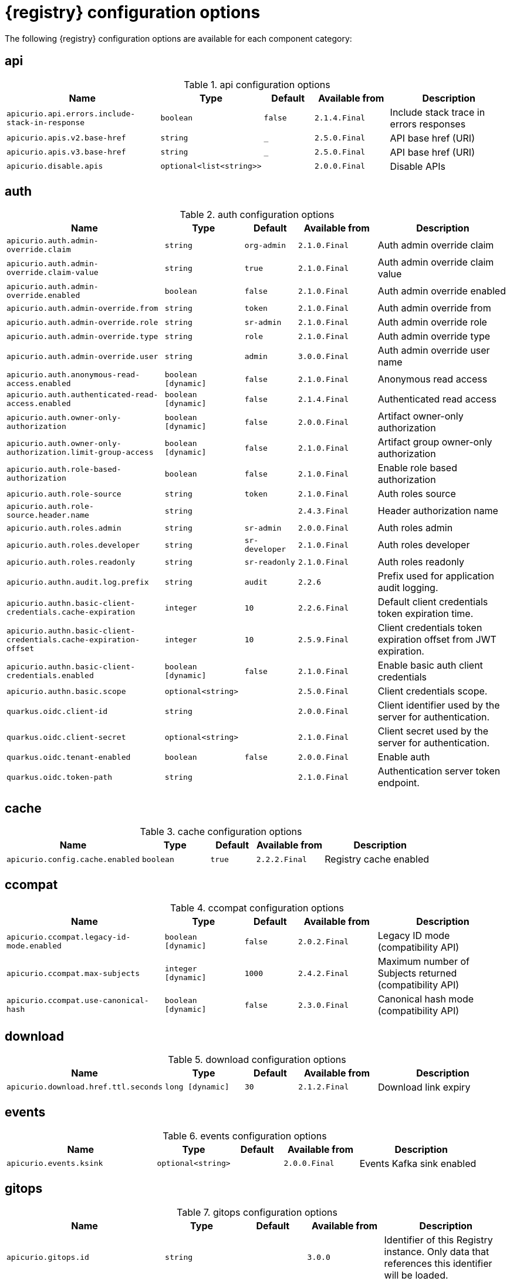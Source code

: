 [id="all-registry-configs_{context}"]
= {registry} configuration options

The following {registry} configuration options are available for each component category:

== api
.api configuration options
[.table-expandable,width="100%",cols="6,3,2,3,5",options="header"]
|===
|Name
|Type
|Default
|Available from
|Description
|`apicurio.api.errors.include-stack-in-response`
|`boolean`
|`false`
|`2.1.4.Final`
|Include stack trace in errors responses
|`apicurio.apis.v2.base-href`
|`string`
|`_`
|`2.5.0.Final`
|API base href (URI)
|`apicurio.apis.v3.base-href`
|`string`
|`_`
|`2.5.0.Final`
|API base href (URI)
|`apicurio.disable.apis`
|`optional<list<string>>`
|
|`2.0.0.Final`
|Disable APIs
|===

== auth
.auth configuration options
[.table-expandable,width="100%",cols="6,3,2,3,5",options="header"]
|===
|Name
|Type
|Default
|Available from
|Description
|`apicurio.auth.admin-override.claim`
|`string`
|`org-admin`
|`2.1.0.Final`
|Auth admin override claim
|`apicurio.auth.admin-override.claim-value`
|`string`
|`true`
|`2.1.0.Final`
|Auth admin override claim value
|`apicurio.auth.admin-override.enabled`
|`boolean`
|`false`
|`2.1.0.Final`
|Auth admin override enabled
|`apicurio.auth.admin-override.from`
|`string`
|`token`
|`2.1.0.Final`
|Auth admin override from
|`apicurio.auth.admin-override.role`
|`string`
|`sr-admin`
|`2.1.0.Final`
|Auth admin override role
|`apicurio.auth.admin-override.type`
|`string`
|`role`
|`2.1.0.Final`
|Auth admin override type
|`apicurio.auth.admin-override.user`
|`string`
|`admin`
|`3.0.0.Final`
|Auth admin override user name
|`apicurio.auth.anonymous-read-access.enabled`
|`boolean [dynamic]`
|`false`
|`2.1.0.Final`
|Anonymous read access
|`apicurio.auth.authenticated-read-access.enabled`
|`boolean [dynamic]`
|`false`
|`2.1.4.Final`
|Authenticated read access
|`apicurio.auth.owner-only-authorization`
|`boolean [dynamic]`
|`false`
|`2.0.0.Final`
|Artifact owner-only authorization
|`apicurio.auth.owner-only-authorization.limit-group-access`
|`boolean [dynamic]`
|`false`
|`2.1.0.Final`
|Artifact group owner-only authorization
|`apicurio.auth.role-based-authorization`
|`boolean`
|`false`
|`2.1.0.Final`
|Enable role based authorization
|`apicurio.auth.role-source`
|`string`
|`token`
|`2.1.0.Final`
|Auth roles source
|`apicurio.auth.role-source.header.name`
|`string`
|
|`2.4.3.Final`
|Header authorization name
|`apicurio.auth.roles.admin`
|`string`
|`sr-admin`
|`2.0.0.Final`
|Auth roles admin
|`apicurio.auth.roles.developer`
|`string`
|`sr-developer`
|`2.1.0.Final`
|Auth roles developer
|`apicurio.auth.roles.readonly`
|`string`
|`sr-readonly`
|`2.1.0.Final`
|Auth roles readonly
|`apicurio.authn.audit.log.prefix`
|`string`
|`audit`
|`2.2.6`
|Prefix used for application audit logging.
|`apicurio.authn.basic-client-credentials.cache-expiration`
|`integer`
|`10`
|`2.2.6.Final`
|Default client credentials token expiration time.
|`apicurio.authn.basic-client-credentials.cache-expiration-offset`
|`integer`
|`10`
|`2.5.9.Final`
|Client credentials token expiration offset from JWT expiration.
|`apicurio.authn.basic-client-credentials.enabled`
|`boolean [dynamic]`
|`false`
|`2.1.0.Final`
|Enable basic auth client credentials
|`apicurio.authn.basic.scope`
|`optional<string>`
|
|`2.5.0.Final`
|Client credentials scope.
|`quarkus.oidc.client-id`
|`string`
|
|`2.0.0.Final`
|Client identifier used by the server for authentication.
|`quarkus.oidc.client-secret`
|`optional<string>`
|
|`2.1.0.Final`
|Client secret used by the server for authentication.
|`quarkus.oidc.tenant-enabled`
|`boolean`
|`false`
|`2.0.0.Final`
|Enable auth
|`quarkus.oidc.token-path`
|`string`
|
|`2.1.0.Final`
|Authentication server token endpoint.
|===

== cache
.cache configuration options
[.table-expandable,width="100%",cols="6,3,2,3,5",options="header"]
|===
|Name
|Type
|Default
|Available from
|Description
|`apicurio.config.cache.enabled`
|`boolean`
|`true`
|`2.2.2.Final`
|Registry cache enabled
|===

== ccompat
.ccompat configuration options
[.table-expandable,width="100%",cols="6,3,2,3,5",options="header"]
|===
|Name
|Type
|Default
|Available from
|Description
|`apicurio.ccompat.legacy-id-mode.enabled`
|`boolean [dynamic]`
|`false`
|`2.0.2.Final`
|Legacy ID mode (compatibility API)
|`apicurio.ccompat.max-subjects`
|`integer [dynamic]`
|`1000`
|`2.4.2.Final`
|Maximum number of Subjects returned (compatibility API)
|`apicurio.ccompat.use-canonical-hash`
|`boolean [dynamic]`
|`false`
|`2.3.0.Final`
|Canonical hash mode (compatibility API)
|===

== download
.download configuration options
[.table-expandable,width="100%",cols="6,3,2,3,5",options="header"]
|===
|Name
|Type
|Default
|Available from
|Description
|`apicurio.download.href.ttl.seconds`
|`long [dynamic]`
|`30`
|`2.1.2.Final`
|Download link expiry
|===

== events
.events configuration options
[.table-expandable,width="100%",cols="6,3,2,3,5",options="header"]
|===
|Name
|Type
|Default
|Available from
|Description
|`apicurio.events.ksink`
|`optional<string>`
|
|`2.0.0.Final`
|Events Kafka sink enabled
|===

== gitops
.gitops configuration options
[.table-expandable,width="100%",cols="6,3,2,3,5",options="header"]
|===
|Name
|Type
|Default
|Available from
|Description
|`apicurio.gitops.id`
|`string`
|
|`3.0.0`
|Identifier of this Registry instance. Only data that references this identifier will be loaded.
|`apicurio.gitops.repo.origin.branch`
|`string`
|`main`
|`3.0.0`
|Name of the branch in the remote git repository containing data to be loaded.
|`apicurio.gitops.repo.origin.uri`
|`string`
|
|`3.0.0`
|URI of the remote git repository containing data to be loaded.
|`apicurio.gitops.workdir`
|`string`
|`/tmp/apicurio-registry-gitops`
|`3.0.0`
|Path to GitOps working directory, which is used to store the local git repository.
|===

== health
.health configuration options
[.table-expandable,width="100%",cols="6,3,2,3,5",options="header"]
|===
|Name
|Type
|Default
|Available from
|Description
|`apicurio.liveness.errors.ignored`
|`optional<list<string>>`
|
|`1.2.3.Final`
|Ignored liveness errors
|`apicurio.metrics.PersistenceExceptionLivenessCheck.counterResetWindowDurationSec`
|`integer`
|`60`
|`1.0.2.Final`
|Counter reset window duration of persistence liveness check
|`apicurio.metrics.PersistenceExceptionLivenessCheck.disableLogging`
|`boolean`
|`false`
|`2.0.0.Final`
|Disable logging of persistence liveness check
|`apicurio.metrics.PersistenceExceptionLivenessCheck.errorThreshold`
|`integer`
|`1`
|`1.0.2.Final`
|Error threshold of persistence liveness check
|`apicurio.metrics.PersistenceExceptionLivenessCheck.statusResetWindowDurationSec`
|`integer`
|`300`
|`1.0.2.Final`
|Status reset window duration of persistence liveness check
|`apicurio.metrics.PersistenceTimeoutReadinessCheck.counterResetWindowDurationSec`
|`integer`
|`60`
|`1.0.2.Final`
|Counter reset window duration of persistence readiness check
|`apicurio.metrics.PersistenceTimeoutReadinessCheck.errorThreshold`
|`integer`
|`5`
|`1.0.2.Final`
|Error threshold of persistence readiness check
|`apicurio.metrics.PersistenceTimeoutReadinessCheck.statusResetWindowDurationSec`
|`integer`
|`300`
|`1.0.2.Final`
|Status reset window duration of persistence readiness check
|`apicurio.metrics.PersistenceTimeoutReadinessCheck.timeoutSec`
|`integer`
|`15`
|`1.0.2.Final`
|Timeout of persistence readiness check
|`apicurio.metrics.ResponseErrorLivenessCheck.counterResetWindowDurationSec`
|`integer`
|`60`
|`1.0.2.Final`
|Counter reset window duration of response liveness check
|`apicurio.metrics.ResponseErrorLivenessCheck.disableLogging`
|`boolean`
|`false`
|`2.0.0.Final`
|Disable logging of response liveness check
|`apicurio.metrics.ResponseErrorLivenessCheck.errorThreshold`
|`integer`
|`1`
|`1.0.2.Final`
|Error threshold of response liveness check
|`apicurio.metrics.ResponseErrorLivenessCheck.statusResetWindowDurationSec`
|`integer`
|`300`
|`1.0.2.Final`
|Status reset window duration of response liveness check
|`apicurio.metrics.ResponseTimeoutReadinessCheck.counterResetWindowDurationSec`
|`instance<integer>`
|`60`
|`1.0.2.Final`
|Counter reset window duration of response readiness check
|`apicurio.metrics.ResponseTimeoutReadinessCheck.errorThreshold`
|`instance<integer>`
|`1`
|`1.0.2.Final`
|Error threshold of response readiness check
|`apicurio.metrics.ResponseTimeoutReadinessCheck.statusResetWindowDurationSec`
|`instance<integer>`
|`300`
|`1.0.2.Final`
|Status reset window duration of response readiness check
|`apicurio.metrics.ResponseTimeoutReadinessCheck.timeoutSec`
|`instance<integer>`
|`10`
|`1.0.2.Final`
|Timeout of response readiness check
|`apicurio.storage.metrics.cache.check-period.ms`
|`long`
|`30000`
|`2.1.0.Final`
|Storage metrics cache check period
|===

== import
.import configuration options
[.table-expandable,width="100%",cols="6,3,2,3,5",options="header"]
|===
|Name
|Type
|Default
|Available from
|Description
|`apicurio.import.url`
|`optional<url>`
|
|`2.1.0.Final`
|The import URL
|===

== kafka
.kafka configuration options
[.table-expandable,width="100%",cols="6,3,2,3,5",options="header"]
|===
|Name
|Type
|Default
|Available from
|Description
|`apicurio.events.kafka.topic`
|`optional<string>`
|
|`2.0.0.Final`
|Events Kafka topic
|`apicurio.events.kafka.topic-partition`
|`optional<integer>`
|
|`2.0.0.Final`
|Events Kafka topic partition
|===

== limits
.limits configuration options
[.table-expandable,width="100%",cols="6,3,2,3,5",options="header"]
|===
|Name
|Type
|Default
|Available from
|Description
|`apicurio.limits.config.max-artifact-labels`
|`long`
|`-1`
|`2.2.3.Final`
|Max artifact labels
|`apicurio.limits.config.max-artifact-properties`
|`long`
|`-1`
|`2.1.0.Final`
|Max artifact properties
|`apicurio.limits.config.max-artifacts`
|`long`
|`-1`
|`2.1.0.Final`
|Max artifacts
|`apicurio.limits.config.max-description-length`
|`long`
|`-1`
|`2.1.0.Final`
|Max artifact description length
|`apicurio.limits.config.max-label-size`
|`long`
|`-1`
|`2.1.0.Final`
|Max artifact label size
|`apicurio.limits.config.max-name-length`
|`long`
|`-1`
|`2.1.0.Final`
|Max artifact name length
|`apicurio.limits.config.max-property-key-size`
|`long`
|`-1`
|`2.1.0.Final`
|Max artifact property key size
|`apicurio.limits.config.max-property-value-size`
|`long`
|`-1`
|`2.1.0.Final`
|Max artifact property value size
|`apicurio.limits.config.max-requests-per-second`
|`long`
|`-1`
|`2.2.3.Final`
|Max artifact requests per second
|`apicurio.limits.config.max-schema-size-bytes`
|`long`
|`-1`
|`2.2.3.Final`
|Max schema size (bytes)
|`apicurio.limits.config.max-total-schemas`
|`long`
|`-1`
|`2.1.0.Final`
|Max total schemas
|`apicurio.limits.config.max-versions-per-artifact`
|`long`
|`-1`
|`2.1.0.Final`
|Max versions per artifacts
|`apicurio.storage.metrics.cache.max-size`
|`long`
|`1000`
|`2.4.1.Final`
|Storage metrics cache max size.
|===

== redirects
.redirects configuration options
[.table-expandable,width="100%",cols="6,3,2,3,5",options="header"]
|===
|Name
|Type
|Default
|Available from
|Description
|`apicurio.redirects.enabled`
|`boolean`
|
|`2.1.2.Final`
|Enable redirects
|`apicurio.redirects`
|`map<string, string>`
|
|`2.1.2.Final`
|Registry redirects
|`apicurio.url.override.host`
|`optional<string>`
|
|`2.5.0.Final`
|Override the hostname used for generating externally-accessible URLs. The host and port overrides are useful when deploying Registry with HTTPS passthrough Ingress or Route. In cases like these, the request URL (and port) that is then re-used for redirection does not belong to actual external URL used by the client, because the request is proxied. The redirection then fails because the target URL is not reachable.
|`apicurio.url.override.port`
|`optional<integer>`
|
|`2.5.0.Final`
|Override the port used for generating externally-accessible URLs.
|===

== rest
.rest configuration options
[.table-expandable,width="100%",cols="6,3,2,3,5",options="header"]
|===
|Name
|Type
|Default
|Available from
|Description
|`apicurio.rest.artifact.deletion.enabled`
|`boolean [dynamic]`
|`false`
|`2.4.2-SNAPSHOT`
|Enables artifact version deletion
|`apicurio.rest.artifact.download.maxSize.bytes`
|`int`
|`1000000`
|`2.2.6-SNAPSHOT`
|Max size of the artifact allowed to be downloaded from URL
|`apicurio.rest.artifact.download.sslValidation.disabled`
|`boolean`
|`false`
|`2.2.6-SNAPSHOT`
|Skip SSL validation when downloading artifacts from URL
|===

== storage
.storage configuration options
[.table-expandable,width="100%",cols="6,3,2,3,5",options="header"]
|===
|Name
|Type
|Default
|Available from
|Description
|`apicurio.datasource.blue.db-kind`
|`string`
|`h2`
|`3.0.0.Final`
|Gitops blue datasource db kind
|`apicurio.datasource.blue.jdbc.initial-size`
|`string`
|`20`
|`3.0.0.Final`
|Gitops blue datasource pool initial size
|`apicurio.datasource.blue.jdbc.max-size`
|`string`
|`100`
|`3.0.0.Final`
|Gitops blue datasource pool max size
|`apicurio.datasource.blue.jdbc.min-size`
|`string`
|`20`
|`3.0.0.Final`
|Gitops blue datasource pool minimum size
|`apicurio.datasource.blue.jdbc.url`
|`string`
|`jdbc:h2:mem:registry_db`
|`3.0.0.Final`
|Gitops blue datasource jdbc url
|`apicurio.datasource.blue.password`
|`string`
|`sa`
|`3.0.0.Final`
|Gitops blue datasource password
|`apicurio.datasource.blue.username`
|`string`
|`sa`
|`3.0.0.Final`
|Gitops blue datasource username
|`apicurio.datasource.green.db-kind`
|`string`
|`h2`
|`3.0.0.Final`
|Gitops green datasource db kind
|`apicurio.datasource.green.jdbc.initial-size`
|`string`
|`20`
|`3.0.0.Final`
|Gitops green datasource pool initial size
|`apicurio.datasource.green.jdbc.max-size`
|`string`
|`100`
|`3.0.0.Final`
|Gitops green datasource pool max size
|`apicurio.datasource.green.jdbc.min-size`
|`string`
|`20`
|`3.0.0.Final`
|Gitops green datasource pool minimum size
|`apicurio.datasource.green.jdbc.url`
|`string`
|`jdbc:h2:mem:registry_db`
|`3.0.0.Final`
|Gitops green datasource jdbc url
|`apicurio.datasource.green.password`
|`string`
|`sa`
|`3.0.0.Final`
|Gitops green datasource password
|`apicurio.datasource.green.username`
|`string`
|`sa`
|`3.0.0.Final`
|Gitops green datasource username
|`apicurio.datasource.jdbc.initial-size`
|`string`
|`20`
|`3.0.0.Final`
|Application datasource pool initial size
|`apicurio.datasource.jdbc.max-size`
|`string`
|`100`
|`3.0.0.Final`
|Application datasource pool maximum size
|`apicurio.datasource.jdbc.min-size`
|`string`
|`20`
|`3.0.0.Final`
|Application datasource pool minimum size
|`apicurio.datasource.password`
|`string`
|`sa`
|`3.0.0.Final`
|Application datasource password
|`apicurio.datasource.url`
|`string`
|`jdbc:h2:mem:registry_db`
|`3.0.0.Final`
|Application datasource jdbc url
|`apicurio.datasource.username`
|`string`
|`sa`
|`3.0.0.Final`
|Application datasource username
|`apicurio.kafkasql.bootstrap.servers`
|`string`
|
|
|Kafka sql storage bootstrap servers
|`apicurio.kafkasql.consumer.poll.timeout`
|`integer`
|`1000`
|
|Kafka sql storage consumer poll timeout
|`apicurio.kafkasql.coordinator.response-timeout`
|`integer`
|`30000`
|
|Kafka sql storage coordinator response timeout
|`apicurio.kafkasql.security.protocol`
|`optional<string>`
|
|
|Kafka sql storage security protocol
|`apicurio.kafkasql.security.sasl.client-id`
|`string`
|
|
|Kafka sql storage sasl client identifier
|`apicurio.kafkasql.security.sasl.client-secret`
|`string`
|
|
|Kafka sql storage sasl client secret
|`apicurio.kafkasql.security.sasl.enabled`
|`boolean`
|`false`
|
|Kafka sql storage sasl enabled
|`apicurio.kafkasql.security.sasl.login.callback.handler.class`
|`string`
|
|
|Kafka sql storage sasl login callback handler
|`apicurio.kafkasql.security.sasl.mechanism`
|`string`
|
|
|Kafka sql storage sasl mechanism
|`apicurio.kafkasql.security.sasl.token.endpoint`
|`string`
|
|
|Kafka sql storage sasl token endpoint
|`apicurio.kafkasql.security.ssl.truststore.location`
|`optional<string>`
|
|
|Kafka sql storage ssl truststore location
|`apicurio.kafkasql.security.ssl.truststore.type`
|`optional<string>`
|
|
|Kafka sql storage ssl truststore type
|`apicurio.kafkasql.ssl.key.password`
|`optional<string>`
|
|
|Kafka sql storage ssl key password
|`apicurio.kafkasql.ssl.keystore.location`
|`optional<string>`
|
|
|Kafka sql storage ssl keystore location
|`apicurio.kafkasql.ssl.keystore.password`
|`optional<string>`
|
|
|Kafka sql storage ssl keystore password
|`apicurio.kafkasql.ssl.keystore.type`
|`optional<string>`
|
|
|Kafka sql storage ssl keystore type
|`apicurio.kafkasql.ssl.truststore.password`
|`optional<string>`
|
|
|Kafka sql storage ssl truststore password
|`apicurio.kafkasql.topic`
|`string`
|`kafkasql-journal`
|
|Kafka sql storage topic name
|`apicurio.kafkasql.topic.auto-create`
|`boolean`
|`true`
|
|Kafka sql storage topic auto create
|`apicurio.sql.init`
|`boolean`
|`true`
|`2.0.0.Final`
|SQL init
|`apicurio.storage.sql.kind`
|`string`
|`h2`
|`3.0.0.Final`
|Application datasource database type
|`apicurio.storage.kind`
|`string`
|
|`3.0.0.Final`
|Application storage variant, for example, sql, kafkasql, or gitops
|`apicurio.storage.read-only`
|`boolean [dynamic]`
|`false`
|`2.5.0.Final`
|Enable Registry storage read-only mode
|`artifacts.skip.disabled.latest`
|`boolean`
|`true`
|`2.4.2-SNAPSHOT`
|Skip artifact versions with DISABLED state when retrieving latest artifact version
|===

== ui
.ui configuration options
[.table-expandable,width="100%",cols="6,3,2,3,5",options="header"]
|===
|Name
|Type
|Default
|Available from
|Description
|`apicurio.ui.auth.oidc.client-id`
|`string`
|`apicurio-registry-ui`
|`3.0.0`
|The OIDC clientId
|`apicurio.ui.auth.oidc.redirect-uri`
|`string`
|`/`
|`3.0.0`
|The OIDC redirectUri
|`apicurio.ui.contextPath`
|`string`
|`/`
|`3.0.0`
|Context path of the UI
|`apicurio.ui.docsUrl`
|`string`
|`/docs/`
|`3.0.0`
|URL of the Documentation component
|`apicurio.ui.features.breadcrumbs`
|`string`
|`true`
|`3.0.0`
|Enabled to show breadcrumbs in the UI
|`apicurio.ui.features.read-only.enabled`
|`string`
|`false`
|`3.0.0`
|Enabled to set the UI to read-only mode
|`apicurio.ui.features.settings`
|`string`
|`true`
|`3.0.0`
|Enabled to show the Settings tab in the UI
|`apicurio.ui.navPrefixPath`
|`string`
|`/`
|`3.0.0`
|Navigation prefix for all UI paths
|===

